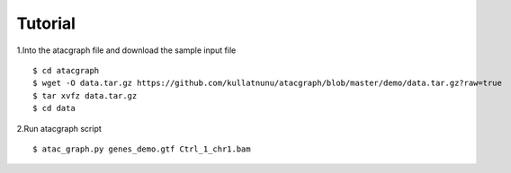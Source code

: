Tutorial
========

1.Into the atacgraph file and download the sample input file

::

$ cd atacgraph
$ wget -O data.tar.gz https://github.com/kullatnunu/atacgraph/blob/master/demo/data.tar.gz?raw=true
$ tar xvfz data.tar.gz
$ cd data

2.Run atacgraph script

::

$ atac_graph.py genes_demo.gtf Ctrl_1_chr1.bam
